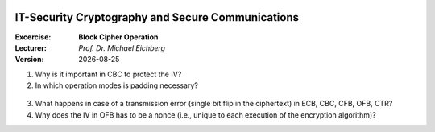 .. meta:: 
    :author: Michael Eichberg
    :keywords: exercise, block cipher operation

.. |date| date::

.. image:: logo.png
    :align: right


IT-Security Cryptography and Secure Communications
==================================================
    
:Excercise: **Block Cipher Operation**
:Lecturer: *Prof. Dr. Michael Eichberg*
:Version: |date|


1. Why is it important in CBC to protect the IV?

   .. solution if the IV is sent as is, we are able to flip some bytes of the plaintext (of the first block) when we change the IV.


2. In which operation modes is padding necessary?

  .. solution: ECB and CBC (the input to the encryption is a full plaintext block)


3. What happens in case of a transmission error (single bit flip in the ciphertext) in ECB, CBC, CFB, OFB, CTR?
   
   .. solution: 
    ECB: one block is affected
    CBC: in the current block we will have 1 bit flip in the plaintext and ~50% in the next block.
    CFB: the error will propagate up to the block size of the encryption algorithm
    OFB, CTR: we will have one bit flipped


4. Why does the IV in OFB has to be a nonce (i.e., unique to each execution of the encryption algorithm)?

   .. solution:  The O_i only depend on the key and the IV, if the IV is reused with the same key and we happen to know a specific plaintext we may be able to decrypt a corresponding ciphertext in a different message.
